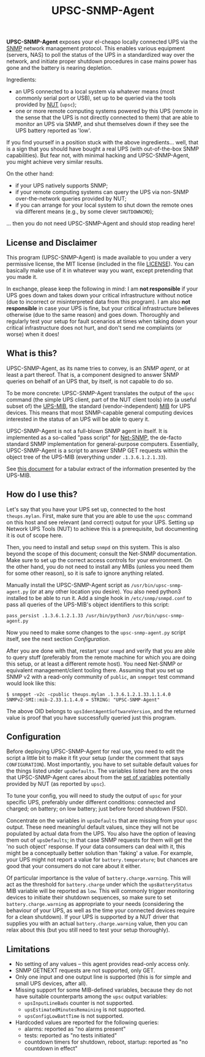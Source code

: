 #+TITLE: UPSC-SNMP-Agent
#+OPTIONS: author:nil timestamp:nil toc:nil num:nil val:nil html-style:nil H:3 ^:{}

*UPSC-SNMP-Agent* exposes your el-cheapo locally connected UPS via
the [[https://en.wikipedia.org/wiki/Simple_Network_Management_Protocol][SNMP]] network management protocol. This enables various equipment
(servers, NAS) to poll the status of the UPS in a standardized way
over the network, and initiate proper shutdown procedures in case
mains power has gone and the battery is nearing depletion.

Ingredients:

- an UPS connected to a local system via whatever means (most commonly
  serial port or USB), set up to be queried via the tools provided by
  [[https://networkupstools.org/][NUT]] (=upsc=);
- one or more remote computing systems powered by this UPS (remote in
  the sense that the UPS is not directly connected to them) that are
  able to monitor an UPS via SNMP, and shut themselves down if they
  see the UPS battery reported as 'low'.

If you find yourself in a position stuck with the above ingredients...
well, that is a sign that you should have bought a real UPS (with
out-of-the-box SNMP capabilities). But fear not, with minimal hacking
and UPSC-SNMP-Agent, you might achieve very similar results.

On the other hand:
- if your UPS natively supports SNMP;
- if your remote computing systems can query the UPS via non-SNMP
  over-the-network queries provided by NUT;
- if you can arrange for your local system to shut down the remote
  ones via different means (e.g., by some clever =SHUTDOWNCMD=);

... then you do not need UPSC-SNMP-Agent and should stop reading here!

** License and Disclaimer

This program (UPSC-SNMP-Agent) is made available to you under a very
permissive license, the MIT license (included in the file [[./LICENSE][LICENSE]]).
You can basically make use of it in whatever way you want, except
pretending that you made it.

In exchange, please keep the following in mind: I am *not responsible*
if your UPS goes down and takes down your critical infrastructure
without notice (due to incorrect or misinterpreted data from this
program). I am also *not responsible* in case your UPS is fine, but
your critical infrastructure believes otherwise (due to the same
reason) and goes down. Thoroughly and regularly test your setup for
fault scenarios at times when taking down your critical infrastructure
does not hurt, and don't send me complaints (or worse) when it does!

** What is this?

UPSC-SNMP-Agent, as its name tries to convey, is an /SNMP agent/, or
at least a part thereof. That is, a component designed to answer SNMP
queries on behalf of an UPS that, by itself, is not capable to do so.

To be more concrete: UPSC-SNMP-Agent translates the output of the
=upsc= command (the simple UPS client, part of the NUT client tools)
into (a useful subset of) the [[https://tools.ietf.org/html/rfc1628][UPS-MIB]], the standard
(vendor-independent) [[https://en.wikipedia.org/wiki/Management_information_base][MIB]] for UPS devices. This means that most
SNMP-capable general computing devices interested in the status of an
UPS will be able to query it.

UPSC-SNMP-Agent is not a full-blown SNMP agent in itself. It is
implemented as a so-called "pass script" for [[http://www.net-snmp.org/][Net-SNMP]], the de-facto
standard SNMP implementation for general-purpose computers.
Essentially, UPSC-SNMP-Agent is a script to answer SNMP GET requests
within the object tree of the UPS-MIB (everything under
=.1.3.6.1.2.1.33=).

See [[./doc/UPS-MIB.org][this document]] for a tabular extract of the information presented
by the UPS-MIB.

** How do I use this?

Let's say that you have your UPS set up, connected to the host
=theups.mylan=. First, make sure that you are able to use the =upsc=
command on this host and see relevant (and correct) output for your
UPS. Setting up Network UPS Tools (NUT) to achieve this is a
prerequisite, but documenting it is out of scope here.

Then, you need to install and setup =snmpd= on this system. This is
also beyond the scope of this document; consult the Net-SNMP
documentation.  Make sure to set up the correct access controls for
your environment.  On the other hand, you do not need to install any
MIBs (unless you need them for some other reason), so it is safe to
ignore anything related.

Manually install the UPSC-SNMP-Agent script as
=/usr/bin/upsc-snmp-agent.py= (or at any other location you desire).
You also need python3 installed to be able to run it. Add a single
hook in =/etc/snmp/snmpd.conf= to pass all queries of the UPS-MIB's
object identifiers to this script:

: pass_persist .1.3.6.1.2.1.33 /usr/bin/python3 /usr/bin/upsc-snmp-agent.py

Now you need to make some changes to the =upsc-snmp-agent.py= script
itself, see the next section [[Configuration]].

After you are done with that, restart your =snmpd= and verify that you
are able to query stuff (preferably from the remote machine for which
you are doing this setup, or at least a different remote host). You
need Net-SNMP or equivalent management/client tooling there. Assuming
that you set up SNMP v2 with a read-only community of =public=, an
=snmpget= test command would look like this:

: $ snmpget -v2c -cpublic theups.mylan .1.3.6.1.2.1.33.1.1.4.0
: SNMPv2-SMI::mib-2.33.1.1.4.0 = STRING: "UPSC-SNMP-Agent"

The above OID belongs to =upsIdentAgentSoftwareVersion=, and the
returned value is proof that you have successfully queried just this
program.

** Configuration

Before deploying UPSC-SNMP-Agent for real use, you need to edit the
script a little bit to make it fit your setup (under the comment that
says =CONFIGURATION=). Most importantly, you have to set suitable
default values for the things listed under =upsDefaults=. The
variables listed here are the ones that UPSC-SNMP-Agent cares about
from the [[https://networkupstools.org/docs/developer-guide.chunked/apas01.html][set of variables]] potentially provided by NUT (as reported by
=upsc=).

To tune your config, you will need to study the output of =upsc= for
your specific UPS, preferably under different conditions: connected
and charged; on battery; on low battery; just before forced shutdown
(FSD).

Concentrate on the variables in =upsDefaults= that are missing from
your =upsc= output. These need meaningful default values, since they
will not be populated by actual data from the UPS. You also have the
option of leaving them out of =upsDefaults=; in that case SNMP
requests for them will get the 'no such object' response. If your data
consumers can deal with it, this might be a conceptually better
solution than 'faking' a value. For example, your UPS might not report
a value for =battery.temperature=; but chances are good that your
consumers do not care about it either.

Of particular importance is the value of =battery.charge.warning=.
This will act as the threshold for =battery.charge= under which the
=upsBatteryStatus= MIB variable will be reported as =low=. This will
commonly trigger monitoring devices to initiate their shutdown
sequences, so make sure to set =battery.charge.warning= as appropriate
to your needs (considering the behaviour of your UPS, as well as the
time your connected devices require for a clean shutdown).  If your
UPS is supported by a NUT driver that supplies you with an actual
=battery.charge.warning= value, then you can relax about this (but you
still need to test your setup thoroughly).

** Limitations

- No setting of any values -- this agent provides read-only access only.
- SNMP GETNEXT requests are not supported, only GET.
- Only one input and one output line is supported (this is for simple
  and small UPS devices, after all).
- Missing support for some MIB-defined variables, because they do not
  have suitable counterparts among the =upsc= output variables:
  - =upsInputLineBads= counter is not supported.
  - =upsEstimatedMinutesRemaining= is not supported.
  - =upsConfigLowBattTime= is not supported.
- Hardcoded values are reported for the following queries:
  - alarms: reported as "no alarms present"
  - tests: reported as "no tests initiated"
  - countdown timers for shutdown, reboot, startup: reported as "no
    countdown in effect"

